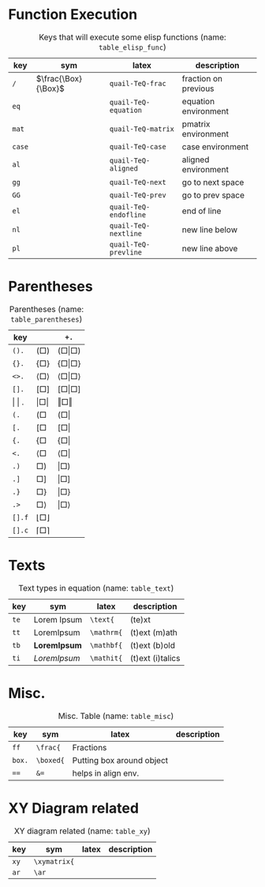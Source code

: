#+LATEX_HEADER: \usepackage{mathtools}
#+LATEX_HEADER: \usepackage{cancel}


*  Function Execution
#+caption: Keys that will execute some elisp functions (name: ~table_elisp_func~)
#+name: table_elisp_func
#+attr_latex: :align |llll| :placement [H]
|--------+---------------------+-----------------------+----------------------|
| key    | sym                 | latex                 | description          |
|--------+---------------------+-----------------------+----------------------|
| ~/~    | $\frac{\Box}{\Box}$ | ~quail-TeQ-frac~      | fraction on previous |
| ~eq~   |                     | ~quail-TeQ-equation~  | equation environment |
| ~mat~  |                     | ~quail-TeQ-matrix~    | pmatrix environment  |
| ~case~ |                     | ~quail-TeQ-case~      | case environment     |
| ~al~   |                     | ~quail-TeQ-aligned~   | aligned environment  |
| ~gg~   |                     | ~quail-TeQ-next~      | go to next space     |
| ~GG~   |                     | ~quail-TeQ-prev~      | go to prev space     |
| ~el~   |                     | ~quail-TeQ-endofline~ | end of line          |
| ~nl~   |                     | ~quail-TeQ-nextline~  | new line below       |
| ~pl~   |                     | ~quail-TeQ-prevline~  | new line above       |
|--------+---------------------+-----------------------+----------------------|

*  Parentheses
#+caption:  Parentheses (name: ~table_parentheses~)
#+name: table_parentheses
#+attr_latex: :align |l|ll| :placement [H]
|---------------+-------------------------------+-------------------------------------------|
| key           |                               | ~+.~                                      |
|---------------+-------------------------------+-------------------------------------------|
| ~().~         | $\left( \Box \right)$         | $\left( \Box \middle\vert \Box \right)$   |
| ~{}.~         | $\left\{ \Box \right\}$       | $\left\{ \Box \middle\vert \Box \right\}$ |
| ~<>.~         | $\left< \Box \right>$         | $\left< \Box \middle\vert \Box \right>$   |
| ~[].~         | $\left[ \Box \right]$         | $\left[ \Box \middle\vert \Box \right]$   |
|---------------+-------------------------------+-------------------------------------------|
| \vert \vert . | $\left\vert \Box \right\vert$ | $\left\Vert \Box \right\Vert$             |
|---------------+-------------------------------+-------------------------------------------|
| ~(.~          | $\left( \Box \right.{}$       | $\left( \Box \right\vert$                 |
| ~[.~          | $\left[ \Box \right.{}$       | $\left[ \Box \right\vert$                 |
| ~{.~          | $\left\{ \Box \right.{}$      | $\left\{ \Box \right\vert$                |
| ~<.~          | $\left< \Box \right.{}$       | $\left< \Box \right\vert$                 |
|---------------+-------------------------------+-------------------------------------------|
| ~.)~          | $\left. \Box \right)$         | $\left\vert \Box \right)$                 |
| ~.]~          | $\left. \Box \right]$         | $\left\vert \Box \right]$                 |
| ~.}~          | $\left. \Box \right\}$        | $\left\vert \Box \right\}$                |
| ~.>~          | $\left. \Box \right>$         | $\left\vert \Box \right>$                 |
|---------------+-------------------------------+-------------------------------------------|
| ~[].f~        | $\lfloor \Box \rfloor$        |                                           |
| ~[].c~        | $\lceil \Box \rceil$          |                                           |
|---------------+-------------------------------+-------------------------------------------|
*  Texts
#+caption: Text types in equation (name: ~table_text~)
#+name: table_text
#+attr_latex: :align |llll| :placement [H]
|------+------------------------+------------+------------------|
| key  | sym                    | latex      | description      |
|------+------------------------+------------+------------------|
| ~te~ | $\text{Lorem Ipsum}$   | ~\text{~   | (te)xt           |
| ~tt~ | $\mathrm{Lorem Ipsum}$ | ~\mathrm{~ | (t)ext (m)ath    |
| ~tb~ | $\mathbf{Lorem Ipsum}$ | ~\mathbf{~ | (t)ext (b)old    |
| ~ti~ | $\mathit{Lorem Ipsum}$ | ~\mathit{~ | (t)ext (i)talics |
|------+------------------------+------------+------------------|

*  Misc.
#+caption: Misc. Table (name: ~table_misc~)
#+name: table_misc
#+attr_latex: :align |llll| :placement [H]
|--------+-----------+---------------------------+-------------|
| key    | sym       | latex                     | description |
|--------+-----------+---------------------------+-------------|
| ~ff~   | ~\frac{~  | Fractions                 |             |
| ~box.~ | ~\boxed{~ | Putting box around object |             |
| ~==~   | ~&=~      | helps in align env.       |             |
|--------+-----------+---------------------------+-------------|

*  XY Diagram related
#+caption:  XY diagram related (name: ~table_xy~)
#+name: table_xy
#+attr_latex: :align |llll| :placement [H]
|------+--------------+-------+-------------|
| key  | sym          | latex | description |
|------+--------------+-------+-------------|
| ~xy~ | ~\xymatrix{~ |       |             |
| ~ar~ | ~\ar~        |       |             |
|------+--------------+-------+-------------|

